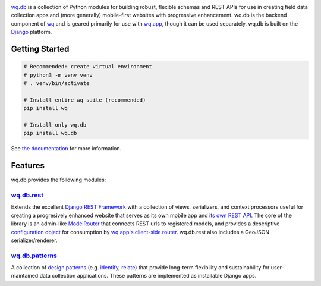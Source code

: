 |wq.db|

`wq.db <https://wq.io/wq.db>`__ is a collection of Python modules for
building robust, flexible schemas and REST APIs for use in creating
field data collection apps and (more generally) mobile-first websites
with progressive enhancement. wq.db is the backend component of
`wq <https://wq.io>`__ and is geared primarily for use with
`wq.app <https://wq.io/wq.app>`__, though it can be used separately.
wq.db is built on the `Django <https://www.djangoproject.com/>`__
platform.

|Latest PyPI Release| |Release Notes| |Documentation| |License| |GitHub
Stars| |GitHub Forks| |GitHub Issues|

|Travis Build Status| |Python Support| |Django Support|

Getting Started
---------------

.. code:: bash


    # Recommended: create virtual environment
    # python3 -m venv venv
    # . venv/bin/activate

    # Install entire wq suite (recommended)
    pip install wq

    # Install only wq.db
    pip install wq.db

See `the documentation <https://wq.io/docs/>`__ for more information.

Features
--------

wq.db provides the following modules:

`wq.db.rest <https://wq.io/docs/about-rest>`__
~~~~~~~~~~~~~~~~~~~~~~~~~~~~~~~~~~~~~~~~~~~~~~

Extends the excellent `Django REST
Framework <http://django-rest-framework.org>`__ with a collection of
views, serializers, and context processors useful for creating a
progresively enhanced website that serves as its own mobile app and `its
own REST API <https://wq.io/docs/website-rest-api>`__. The core of the
library is an admin-like `ModelRouter <https://wq.io/docs/router>`__
that connects REST urls to registered models, and provides a descriptive
`configuration object <https://wq.io/docs/config>`__ for consumption by
`wq.app's client-side router <https://wq.io/docs/app-js>`__. wq.db.rest
also includes a GeoJSON serializer/renderer.

`wq.db.patterns <https://wq.io/docs/about-patterns>`__
~~~~~~~~~~~~~~~~~~~~~~~~~~~~~~~~~~~~~~~~~~~~~~~~~~~~~~

A collection of `design
patterns <https://wq.io/docs/about-patterns>`__ (e.g.
`identify <https://wq.io/docs/identify>`__,
`relate <https://wq.io/docs/relate>`__) that provide long-term
flexibility and sustainability for user-maintained data collection
applications. These patterns are implemented as installable Django apps.

.. |wq.db| image:: https://raw.github.com/wq/wq/master/images/256/wq.db.png
   :target: https://wq.io/wq.db
.. |Latest PyPI Release| image:: https://img.shields.io/pypi/v/wq.db.svg
   :target: https://pypi.python.org/pypi/wq.db
.. |Release Notes| image:: https://img.shields.io/github/release/wq/wq.db.svg
   :target: https://github.com/wq/wq.db/releases
.. |Documentation| image:: https://img.shields.io/badge/Docs-0.8-blue.svg
   :target: https://wq.io/wq.db
.. |License| image:: https://img.shields.io/pypi/l/wq.db.svg
   :target: https://wq.io/license
.. |GitHub Stars| image:: https://img.shields.io/github/stars/wq/wq.db.svg
   :target: https://github.com/wq/wq.db/stargazers
.. |GitHub Forks| image:: https://img.shields.io/github/forks/wq/wq.db.svg
   :target: https://github.com/wq/wq.db/network
.. |GitHub Issues| image:: https://img.shields.io/github/issues/wq/wq.db.svg
   :target: https://github.com/wq/wq.db/issues
.. |Travis Build Status| image:: https://img.shields.io/travis/wq/wq.db/master.svg
   :target: https://travis-ci.org/wq/wq.db
.. |Python Support| image:: https://img.shields.io/pypi/pyversions/wq.db.svg
   :target: https://pypi.python.org/pypi/wq.db
.. |Django Support| image:: https://img.shields.io/badge/Django-1.8%2C%201.10%2C%201.11-blue.svg
   :target: https://pypi.python.org/pypi/wq.db
